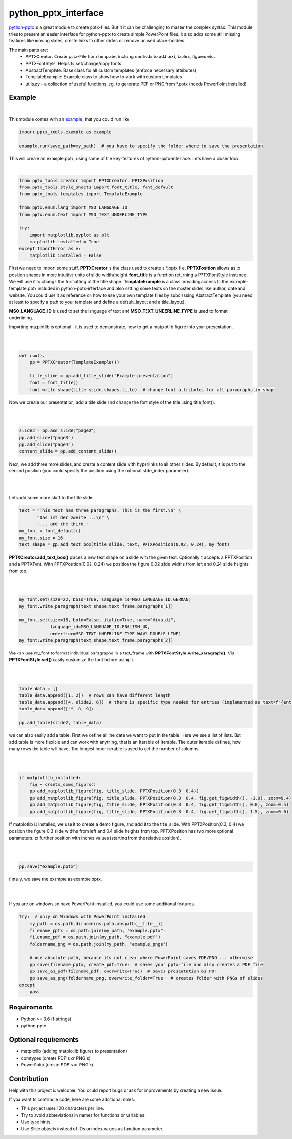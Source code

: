 python_pptx_interface
=====================
.. image:: https://img.shields.io/pypi/v/python_pptx_interface.svg
    :target: https://pypi.org/project/python_pptx_interface/

.. image:: http://img.shields.io/:license-MIT-blue.svg?style=flat-square
    :target: http://badges.MIT-license.org

`python-pptx <https://github.com/scanny/python-pptx.git>`_ is a great module to create pptx-files.
But it it can be challenging to master the complex syntax. This module tries to present an easier interface
for python-pptx to create simple PowerPoint files. It also adds some still missing features like moving slides,
create links to other slides or remove unused place-holders.

The main parts are:
  * PPTXCreator: Create pptx-File from template, incluing methods to add text, tables, figures etc.
  * PPTXFontStyle: Helps to set/change/copy fonts.
  * AbstractTemplate: Base class for all custom templates (enforce necessary attributes)
  * TemplateExample: Example class to show how to work with custom templates
  * utils.py - a collection of useful functions, eg. to generate PDF or PNG from \*.pptx (needs PowerPoint installed)


Example
-------

.. figure:: https://github.com/natter1/python_pptx_interface/raw/master/docs/images/example01_title_slide.png
    :width: 500pt

|

This module comes with an `example <https://github.com/natter1/python_pptx_interface/blob/master/pptx_tools/example.py>`_,
that you could run like

.. code:: python

    import pptx_tools.example as example

    example.run(save_path=my_path)  # you have to specify the folder where to save the presentation

This will create an example.pptx, using some of the key-features of python-pptx-interface. Lets have a closer look:

|

.. code:: python

    from pptx_tools.creator import PPTXCreator, PPTXPosition
    from pptx_tools.style_sheets import font_title, font_default
    from pptx_tools.templates import TemplateExample

    from pptx.enum.lang import MSO_LANGUAGE_ID
    from pptx.enum.text import MSO_TEXT_UNDERLINE_TYPE

    try:
        import matplotlib.pyplot as plt
        matplotlib_installed = True
    except ImportError as e:
        matplotlib_installed = False

First we need to import some stuff. **PPTXCreator** is the class used to create a \*.pptx file.
**PPTXPosition** allows as to position shapes in more intuitive units of slide width/height.
**font_title** is a function returning a PPTXFontStyle instance. We will use it to change the formatting of the title shape.
**TemplateExample** is a class providing access to the example-template.pptx included in python-pptx-interface
and also setting some texts on the master slides like author, date and website. You could use it as reference
on how to use your own template files by subclassing AbstractTemplate
(you need at least to specify a path to your template and define a default_layout and a title_layout).

**MSO_LANGUAGE_ID** is used to set the language of text and **MSO_TEXT_UNDERLINE_TYPE** is used to format underlining.

Importing matplotlib is optional - it is used to demonstrate, how to get a matplotlib figure into your presentation.

|
|

.. code:: python

    def run():
        pp = PPTXCreator(TemplateExample())

        title_slide = pp.add_title_slide("Example presentation")
        font = font_title()
        font.write_shape(title_slide.shapes.title)  # change font attributes for all paragraphs in shape

Now we create our presentation, add a title slide and change the font style of the title using title_font().

|
|

.. code:: python

        slide2 = pp.add_slide("page2")
        pp.add_slide("page3")
        pp.add_slide("page4")
        content_slide = pp.add_content_slide()

Next, we add three more slides, and create a content slide with hyperlinks to all other slides. By default,
it is put to the second position (you could specify the position using the optional slide_index parameter).

.. figure:: https://github.com/natter1/python_pptx_interface/raw/master/docs/images/example01_content_slide.png
    :width: 500pt

|
|

Lets add some more stuff to the title slide.

.. code:: python

    text = "This text has three paragraphs. This is the first.\n" \
           "Das ist der zweite ...\n" \
           "... and the third."
    my_font = font_default()
    my_font.size = 16
    text_shape = pp.add_text_box(title_slide, text, PPTXPosition(0.02, 0.24), my_font)

**PPTXCreator.add_text_box()** places a new text shape on a slide with the given text.
Optionally it accepts a PPTXPosition and a PPTXFont. With PPTXPosition(0.02, 0.24)
we position the figure 0.02 slide widths from left and 0.24 slide heights from top.

|
|

.. code:: python

    my_font.set(size=22, bold=True, language_id=MSO_LANGUAGE_ID.GERMAN)
    my_font.write_paragraph(text_shape.text_frame.paragraphs[1])

    my_font.set(size=18, bold=False, italic=True, name="Vivaldi",
                language_id=MSO_LANGUAGE_ID.ENGLISH_UK,
                underline=MSO_TEXT_UNDERLINE_TYPE.WAVY_DOUBLE_LINE)
    my_font.write_paragraph(text_shape.text_frame.paragraphs[2])

We can use my_font to format individual paragraphs in a text_frame with **PPTXFontStyle.write_paragraph()**.
Via **PPTXFontStyle.set()** easily customize the font before using it.

|
|

.. code:: python

        table_data = []
        table_data.append([1, 2])  # rows can have different length
        table_data.append([4, slide2, 6])  # there is specific type needed for entries (implemented as text=f"{entry}")
        table_data.append(["", 8, 9])

        pp.add_table(slide2, table_data)

we can also easily add a table. First we define all the data we want to put in the table. Here we use a list of lists.
But add_table is more flexible and can work with anything, that is an Iterable of Iterable. The outer iterable defines,
how many rows the table will have. The longest inner iterable is used to get the number of columns.

|
|

.. code:: python

        if matplotlib_installed:
            fig = create_demo_figure()
            pp.add_matplotlib_figure(fig, title_slide, PPTXPosition(0.3, 0.4))
            pp.add_matplotlib_figure(fig, title_slide, PPTXPosition(0.3, 0.4, fig.get_figwidth(), -1.0), zoom=0.4)
            pp.add_matplotlib_figure(fig, title_slide, PPTXPosition(0.3, 0.4, fig.get_figwidth(), 0.0), zoom=0.5)
            pp.add_matplotlib_figure(fig, title_slide, PPTXPosition(0.3, 0.4, fig.get_figwidth(), 1.5), zoom=0.6)


If matplotlib is installed, we use it to create a demo figure, and add it to the title_slide.
With PPTXPosition(0.3, 0.4) we position the figure 0.3 slide widths from left and 0.4 slide heights from top.
PPTXPosition has two more optional parameters, to further position with inches values (starting from the relative position).

|
|

.. code:: python

        pp.save("example.pptx")

Finally, we save the example as example.pptx.

|
|

If you are on windows an have PowerPoint installed, you could use some additional features.

.. code:: python

    try:  # only on Windows with PowerPoint installed:
        my_path = os.path.dirname(os.path.abspath(__file__))
        filename_pptx = os.path.join(my_path, "example.pptx")
        filename_pdf = os.path.join(my_path, "example.pdf")
        foldername_png = os.path.join(my_path, "example_pngs")

        # use absolute path, because its not clear where PowerPoint saves PDF/PNG ... otherwise
        pp.save(filename_pptx, create_pdf=True)  # saves your pptx-file and also creates a PDF file
        pp.save_as_pdf(filename_pdf, overwrite=True)  # saves presentation as PDF
        pp.save_as_png(foldername_png, overwrite_folder=True)  # creates folder with PNGs of slides
    except:
        pass


Requirements
------------

* Python >= 3.6 (f-strings)
* python-pptx

Optional requirements
---------------------
* matplotlib (adding matplotlib figures to presentation)
* comtypes  (create PDF's or PNG's)
* PowerPoint (create PDF's or PNG's)

Contribution
------------
Help with this project is welcome. You could report bugs or ask for improvements by creating a new issue.

If you want to contribute code, here are some additional notes:

* This project uses 120 characters per line.
* Try to avoid abbreviations in names for functions or variables.
* Use type hints.
* Use Slide objects instead of IDs or index values as function parameter.
